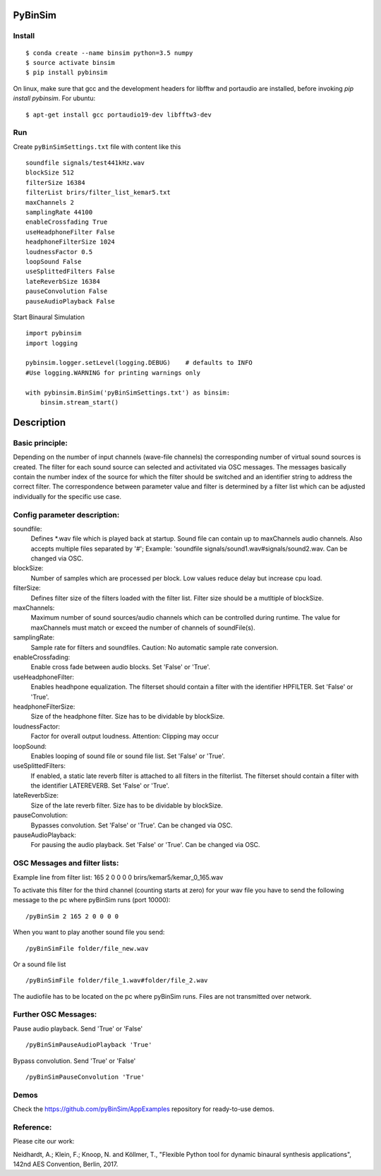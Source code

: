 .. image:: https://travis-ci.org/pyBinSim/pyBinSim.svg?branch=master
    :target: https://travis-ci.org/pyBinSim/pyBinSim

PyBinSim
========

Install
-------

::

    $ conda create --name binsim python=3.5 numpy
    $ source activate binsim
    $ pip install pybinsim
    
On linux, make sure that gcc and the development headers for libfftw and portaudio are installed, before invoking `pip install pybinsim`.
For ubuntu::

    $ apt-get install gcc portaudio19-dev libfftw3-dev
    

Run
---

Create ``pyBinSimSettings.txt`` file with content like this

::

    soundfile signals/test441kHz.wav
    blockSize 512
    filterSize 16384
    filterList brirs/filter_list_kemar5.txt
    maxChannels 2
    samplingRate 44100
    enableCrossfading True
    useHeadphoneFilter False
    headphoneFilterSize 1024
    loudnessFactor 0.5
    loopSound False
    useSplittedFilters False
    lateReverbSize 16384
    pauseConvolution False
    pauseAudioPlayback False



Start Binaural Simulation

::

    import pybinsim
    import logging

    pybinsim.logger.setLevel(logging.DEBUG)    # defaults to INFO
    #Use logging.WARNING for printing warnings only

    with pybinsim.BinSim('pyBinSimSettings.txt') as binsim:
        binsim.stream_start()

Description
===========

Basic principle:
----------------

Depending on the number of input channels (wave-file channels) the corresponding number of virtual sound sources is created. The filter for each sound source can selected and activitated via OSC messages. The messages basically contain the number
index of the source for which the filter should be switched and an identifier string to address the correct filter. The correspondence between parameter value and filter is determined by a filter list which can be adjusted individually for the specific use case.
    
Config parameter description:
-----------------------------

soundfile: 
    Defines \*.wav file which is played back at startup. Sound file can contain up to maxChannels audio channels. Also accepts multiple files separated by '#'; Example: 'soundfile signals/sound1.wav#signals/sound2.wav.  Can be changed via OSC.
blockSize: 
    Number of samples which are processed per block. Low values reduce delay but increase cpu load.
filterSize: 
    Defines filter size of the filters loaded with the filter list. Filter size should be a mutltiple of blockSize.
maxChannels: 
    Maximum number of sound sources/audio channels which can be controlled during runtime. The value for maxChannels must match or exceed the number of channels of soundFile(s).
samplingRate: 
    Sample rate for filters and soundfiles. Caution: No automatic sample rate conversion.
enableCrossfading: 
    Enable cross fade between audio blocks. Set 'False' or 'True'.
useHeadphoneFilter: 
    Enables headhpone equalization. The filterset should contain a filter with the identifier HPFILTER. Set 'False' or 'True'.
headphoneFilterSize:
    Size of the headphone filter. Size has to be dividable by blockSize.
loudnessFactor:
    Factor for overall output loudness. Attention: Clipping may occur
loopSound:
    Enables looping of sound file or sound file list. Set 'False' or 'True'.
useSplittedFilters:
    If enabled, a static late reverb filter is attached to all filters in the filterlist. The filterset should contain a filter with the identifier LATEREVERB. Set 'False' or 'True'.
lateReverbSize:
    Size of the late reverb filter. Size has to be dividable by blockSize.
pauseConvolution:
    Bypasses convolution. Set 'False' or 'True'. Can be changed via OSC.
pauseAudioPlayback:
    For pausing the audio playback. Set 'False' or 'True'. Can be changed via OSC.


OSC Messages and filter lists:
------------------------------

Example line from filter list:
165 2 0 0 0 0 brirs/kemar5/kemar_0_165.wav

To activate this filter for the third channel (counting starts at zero) for your wav file you have to send the following message to the pc where pyBinSim runs (port 10000):

::

    /pyBinSim 2 165 2 0 0 0 0
        
When you want to play another sound file you send:

::

    /pyBinSimFile folder/file_new.wav

Or a sound file list

::

    /pyBinSimFile folder/file_1.wav#folder/file_2.wav

The audiofile has to be located on the pc where pyBinSim runs. Files are not transmitted over network.

Further OSC Messages:
------------------------------

Pause audio playback. Send 'True' or 'False'

::

    /pyBinSimPauseAudioPlayback 'True'

Bypass convolution. Send 'True' or 'False'

::

    /pyBinSimPauseConvolution 'True'


Demos
-----

Check the https://github.com/pyBinSim/AppExamples repository for ready-to-use demos.




Reference:
----------

Please cite our work:

Neidhardt, A.; Klein, F.; Knoop, N. and Köllmer, T., "Flexible Python tool for dynamic binaural synthesis applications", 142nd AES Convention, Berlin, 2017.



